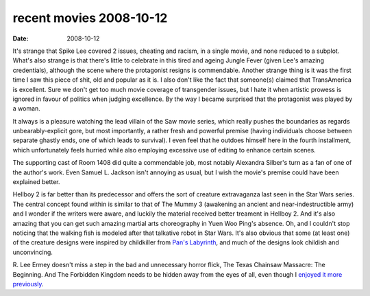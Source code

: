 recent movies 2008-10-12
========================

:date: 2008-10-12



It's strange that Spike Lee covered 2 issues, cheating and racism, in a
single movie, and none reduced to a subplot. What's also strange is that
there's little to celebrate in this tired and ageing Jungle Fever (given
Lee's amazing credentials), although the scene where the protagonist
resigns is commendable. Another strange thing is it was the first time I
saw this piece of shit, old and popular as it is. I also don't like the
fact that someone(s) claimed that TransAmerica is excellent. Sure we
don't get too much movie coverage of transgender issues, but I hate it
when artistic prowess is ignored in favour of politics when judging
excellence. By the way I became surprised that the protagonist was
played by a woman.

It always is a pleasure watching the lead villain of the Saw movie
series, which really pushes the boundaries as regards
unbearably-explicit gore, but most importantly, a rather fresh and
powerful premise (having individuals choose between separate ghastly
ends, one of which leads to survival). I even feel that he outdoes
himself here in the fourth installment, which unfortunately feels
hurried while also employing excessive use of editing to enhance certain
scenes.

The supporting cast of Room 1408 did quite a commendable job, most
notably Alexandra Silber's turn as a fan of one of the author's work.
Even Samuel L. Jackson isn't annoying as usual, but I wish the movie's
premise could have been explained better.

Hellboy 2 is far better than its predecessor and offers the sort of
creature extravaganza last seen in the Star Wars series. The central
concept found within is similar to that of The Mummy 3 (awakening an
ancient and near-indestructible army) and I wonder if the writers were
aware, and luckily the material received better treament in Hellboy 2.
And it's also amazing that you can get such amazing martial arts
choreography in Yuen Woo Ping's absence. Oh, and I couldn't stop
noticing that the walking fish is modeled after that talkative robot in
Star Wars. It's also obvious that some (at least one) of the creature
designs were inspired by childkiller from `Pan's Labyrinth`__, and much of the
designs look childish and unconvincing.

R. Lee Ermey doesn't miss a step in the bad and unnecessary horror
flick, The Texas Chainsaw Massacre: The Beginning. And The Forbidden
Kingdom needs to be hidden away from the eyes of all, even though I
`enjoyed it more previously`_.

.. _enjoyed it more previously: http://movies.tshepang.net/recent-movies-2008-05-28
__ http://movies.tshepang.net/pans-labyrinth-2006
